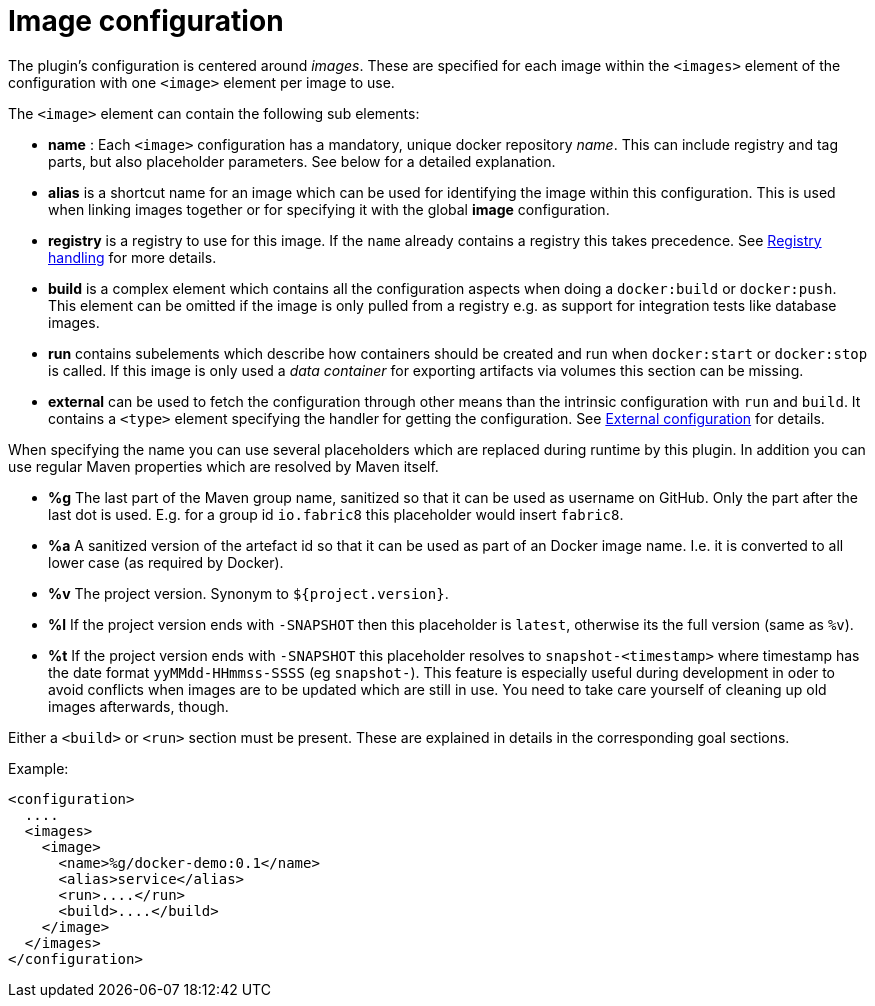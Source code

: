 = Image configuration

The plugin's configuration is centered around _images_. These are
specified for each image within the `<images>` element of the
configuration with one `<image>` element per image to use.

The `<image>` element can contain the following sub elements:

* *name* : Each `<image>` configuration has a mandatory, unique docker
repository _name_. This can include registry and tag parts, but also placeholder
parameters. See below for a detailed explanation.
* *alias* is a shortcut name for an image which can be used for
identifying the image within this configuration. This is used when
linking images together or for specifying it with the global
*image* configuration.
* *registry* is a registry to use for this image. If the `name`
already contains a registry this takes precedence. See
<<_registry-handling,Registry handling>> for more details.
* *build* is a complex element which contains all the configuration
aspects when doing a `docker:build` or `docker:push`. This element
can be omitted if the image is only pulled from a registry e.g. as
support for integration tests like database images.
* *run* contains subelements which describe how containers should be
created and run when `docker:start` or `docker:stop` is called. If
this image is only used a _data container_ for exporting artifacts
via volumes this section can be missing.
* *external* can be used to fetch the configuration through other
means than the intrinsic configuration with `run` and `build`. It
contains a `<type>` element specifying the handler for getting the
configuration. See <<_external-configuration,External configuration>>
for details.

When specifying the name you can use several placeholders which are replaced
during runtime by this plugin. In addition you can use regular Maven properties which are resolved by Maven itself.

* *%g* The last part of the Maven group name, sanitized so that it can be used as username on GitHub. Only the part after the last dot is used. E.g. for a group id `io.fabric8` this placeholder would insert `fabric8`.
* *%a* A sanitized version of the artefact id so that it can be used as part of an Docker image name. I.e. it is converted to all lower case (as required by Docker).
* *%v* The project version. Synonym to `${project.version}`.
* *%l* If the project version ends with `-SNAPSHOT` then this placeholder is `latest`, otherwise its the full version (same as `%v`).
* *%t* If the project version ends with `-SNAPSHOT` this placeholder resolves to `snapshot-<timestamp>` where timestamp has the date format `yyMMdd-HHmmss-SSSS` (eg `snapshot-`). This feature is especially useful during development in oder to avoid conflicts when images are to be updated which are still in use. You need to take care yourself of cleaning up old images afterwards, though.

Either a `<build>` or `<run>` section must be present. These are explained in
details in the corresponding goal sections.

Example:

[source,xml]
----
<configuration>
  ....
  <images>
    <image>
      <name>%g/docker-demo:0.1</name>
      <alias>service</alias>
      <run>....</run>
      <build>....</build>
    </image>
  </images>
</configuration>
----
